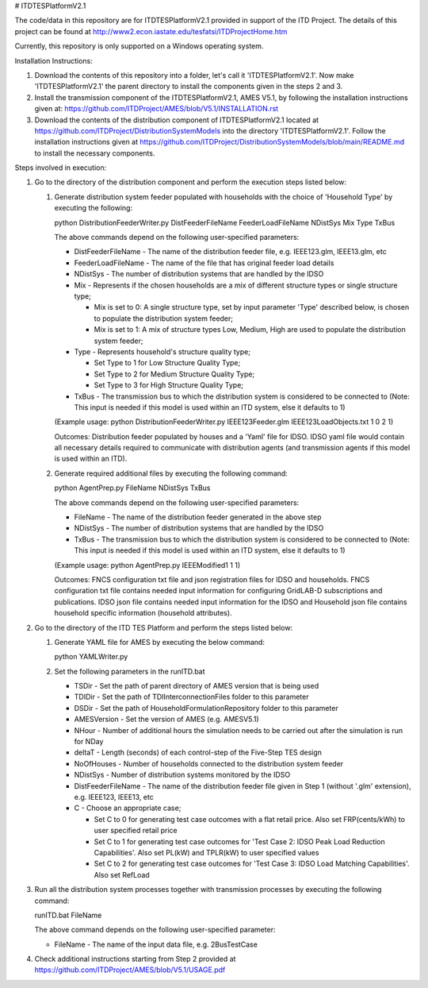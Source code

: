 # ITDTESPlatformV2.1

The code/data in this repository are for ITDTESPlatformV2.1 provided in support of the ITD Project. The details of this project can be found at http://www2.econ.iastate.edu/tesfatsi/ITDProjectHome.htm

Currently, this repository is only supported on a Windows operating system.

Installation Instructions:

#. Download the contents of this repository into a folder, let's call it 'ITDTESPlatformV2.1'. Now make 'ITDTESPlatformV2.1' the parent directory to install the components given in the steps 2 and 3.

#. Install the transmission component of the ITDTESPlatformV2.1, AMES V5.1, by following the installation instructions given at: https://github.com/ITDProject/AMES/blob/V5.1/INSTALLATION.rst

#. Download the contents of the distribution component of ITDTESPlatformV2.1 located at https://github.com/ITDProject/DistributionSystemModels into the directory 'ITDTESPlatformV2.1'. Follow the installation instructions given at https://github.com/ITDProject/DistributionSystemModels/blob/main/README.md to install the necessary components.


Steps involved in execution:

#. Go to the directory of the distribution component and perform the execution steps listed below:

   #. Generate distribution system feeder populated with households with the choice of 'Household Type' by executing the following:

      python DistributionFeederWriter.py DistFeederFileName FeederLoadFileName NDistSys Mix Type TxBus
   
      The above commands depend on the following user-specified parameters: 
   
      * DistFeederFileName - The name of the distribution feeder file, e.g. IEEE123.glm, IEEE13.glm, etc
   
      * FeederLoadFileName - The name of the file that has original feeder load details
   
      * NDistSys - The number of distribution systems that are handled by the IDSO
   
      * Mix - Represents if the chosen households are a mix of different structure types or single structure type;
   
        * Mix is set to 0: A single structure type, set by input parameter 'Type' described below, is chosen to populate the distribution system feeder;
   
        * Mix is set to 1: A mix of structure types Low, Medium, High are used to populate the distribution system feeder;
	 
      * Type - Represents household's structure quality type; 

        * Set Type to 1 for Low Structure Quality Type;

        * Set Type to 2 for Medium Structure Quality Type;

        * Set Type to 3 for High Structure Quality Type;
	   
      * TxBus - The transmission bus to which the distribution system is considered to be connected to (Note: This input is needed if this model is used within an ITD system, else it defaults to 1)
   
      (Example usage: python DistributionFeederWriter.py IEEE123Feeder.glm IEEE123LoadObjects.txt 1 0 2 1)
   
      Outcomes: Distribution feeder populated by houses and a 'Yaml' file for IDSO. IDSO yaml file would contain all necessary details required to communicate with distribution agents (and transmission agents if this model is used within an ITD). 

   #. Generate required additional files by executing the following command:
   
      python AgentPrep.py FileName NDistSys TxBus
   
      The above commands depend on the following user-specified parameters: 
   
      * FileName - The name of the distribution feeder generated in the above step
   
      * NDistSys - The number of distribution systems that are handled by the IDSO
   
      * TxBus - The transmission bus to which the distribution system is considered to be connected to (Note: This input is needed if this model is used within an ITD system, else it defaults to 1)
   
      (Example usage: python AgentPrep.py IEEEModified1 1 1)  
    		
      Outcomes: FNCS configuration txt file and json registration files for IDSO and households.
      FNCS configuration txt file contains needed input information for configuring GridLAB-D subscriptions and publications. IDSO json file contains needed input information for the IDSO and Household json file contains household specific information (household attributes).

#. Go to the directory of the ITD TES Platform and perform the steps listed below:

   #. Generate YAML file for AMES by executing the below command:
   
      python YAMLWriter.py

   #. Set the following parameters in the runITD.bat

      * TSDir - Set the path of parent directory of AMES version that is being used
      
      * TDIDir - Set the path of TDIInterconnectionFiles folder to this parameter
      
      * DSDir - Set the path of HouseholdFormulationRepository folder to this parameter
      
      * AMESVersion - Set the version of AMES (e.g. AMESV5.1)

      * NHour - Number of additional hours the simulation needs to be carried out after the simulation is run for NDay

      * deltaT - Length (seconds) of each control-step of the Five-Step TES design

      * NoOfHouses - Number of households connected to the distribution system feeder

      * NDistSys - Number of distribution systems monitored by the IDSO
     
      * DistFeederFileName - The name of the distribution feeder file given in Step 1 (without '.glm' extension), e.g. IEEE123, IEEE13, etc

      * C - Choose an appropriate case; 

        * Set C to 0 for generating test case outcomes with a flat retail price. Also set FRP(cents/kWh) to user specified retail price 

        * Set C to 1 for generating test case outcomes for 'Test Case 2: IDSO Peak Load Reduction Capabilities'. Also set PL(kW) and TPLR(kW) to user specified values

        * Set C to 2 for generating test case outcomes for 'Test Case 3: IDSO Load Matching Capabilities'. Also set RefLoad


#. Run all the distribution system processes together with transmission processes by executing the following command:
   
   runITD.bat FileName
   
   The above command depends on the following user-specified parameter:
   
   * FileName - The name of the input data file, e.g. 2BusTestCase
   
#. Check additional instructions starting from Step 2 provided at https://github.com/ITDProject/AMES/blob/V5.1/USAGE.pdf
